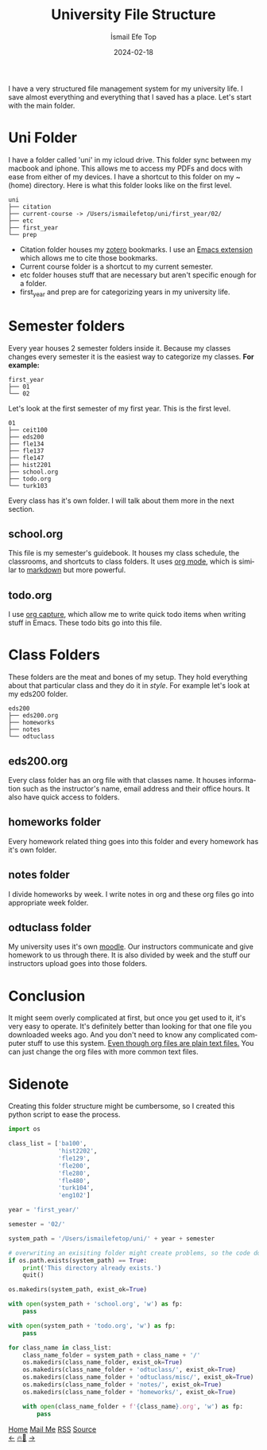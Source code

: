 #+title: University File Structure
#+AUTHOR: İsmail Efe Top
#+DATE: 2024-02-18

#+LANGUAGE: en

#+HTML_HEAD: <link rel="stylesheet" type="text/css" href="/templates/style.css" />
#+HTML_HEAD: <link rel="apple-touch-icon" sizes="180x180" href="/favicon/apple-touch-icon.png">
#+HTML_HEAD: <link rel="icon" type="image/png" sizes="32x32" href="/favicon/favicon-32x32.png">
#+HTML_HEAD: <link rel="icon" type="image/png" sizes="16x16" href="/favicon/favicon-16x16.png">
#+HTML_HEAD: <link rel="manifest" href="/favicon/site.webmanifest">
#+HTML_HEAD: <meta name="description" content="How I manage, organize, and backup my university files and folders. " />

I have a very structured file management system for my university life. I save almost everything and everything that I saved has a place. Let's start with the main folder.

* Uni Folder
I have a folder called 'uni' in my icloud drive. This folder sync between my macbook and iphone. This allows me to access my PDFs and docs with ease from either of my devices. I have a shortcut to this folder on my ~(home) directory. Here is what this folder looks like on the first level.

#+begin_src
uni
├── citation
├── current-course -> /Users/ismailefetop/uni/first_year/02/
├── etc
├── first_year
└── prep
#+end_src

- Citation folder houses my [[https://www.zotero.org/][zotero]] bookmarks. I use an [[https://github.com/andras-simonyi/citeproc-el][Emacs extension]] which allows me to cite those bookmarks.
- Current course folder is a shortcut to my current semester.
- etc folder houses stuff that are necessary but aren't specific enough for a folder.
- first_year and prep are for categorizing years in my university life.

* Semester folders
Every year houses 2 semester folders inside it. Because my classes changes every semester it is the easiest way to categorize my classes. *For example:*

#+begin_src
first_year
├── 01
└── 02
#+end_src

Let's look at the first semester of my first year. This is the first level.

#+begin_src
01
├── ceit100
├── eds200
├── fle134
├── fle137
├── fle147
├── hist2201
├── school.org
├── todo.org
└── turk103
#+end_src

Every class has it's own folder. I will talk about them more in the next section.
** school.org
This file is my semester's guidebook. It houses my class schedule, the classrooms, and shortcuts to class folders. It uses [[https://orgmode.org][org mode]], which is similar to [[https://www.markdownguide.org/][markdown]] but more powerful.

** todo.org
I use [[https://orgmode.org/manual/Capture.html][org capture]], which allow me to write quick todo items when writing stuff in Emacs. These todo bits go into this file.

* Class Folders
These folders are the meat and bones of my setup. They hold everything about that particular class and they do it in /style/. For example let's look at my eds200 folder.

#+begin_src
eds200
├── eds200.org
├── homeworks
├── notes
└── odtuclass
#+end_src

** eds200.org
Every class folder has an org file with that classes name. It houses information such as the instructor's name, email address and their office hours. It also have quick access to folders.

** homeworks folder
Every homework related thing goes into this folder and every homework has it's own folder.

** notes folder
I divide homeworks by week. I write notes in org and these org files go into appropriate week folder.

** odtuclass folder
My university uses it's own [[https://moodle.org/][moodle]]. Our instructors communicate and give homework to us through there. It is also divided by week and the stuff our instructors upload goes into those folders.

* Conclusion
It might seem overly complicated at first, but once you get used to it, it's very easy to operate. It's definitely better than looking for that one file you downloaded weeks ago. And you don't need to know any complicated computer stuff to use this system. _Even though org files are plain text files._ You can just change the org files with more common text files.

* Sidenote
Creating this folder structure might be cumbersome, so I created this python script to ease the process.

#+begin_src python
import os

class_list = ['ba100',
              'hist2202',
              'fle129',
              'fle200',
              'fle280',
              'fle480',
              'turk104',
              'eng102']

year = 'first_year/'

semester = '02/'

system_path = '/Users/ismailefetop/uni/' + year + semester

# overwriting an exisiting folder might create problems, so the code doesn't do anything if the wanted semester folder exist.
if os.path.exists(system_path) == True:
    print('This directory already exists.')
    quit()

os.makedirs(system_path, exist_ok=True)

with open(system_path + 'school.org', 'w') as fp:
    pass

with open(system_path + 'todo.org', 'w') as fp:
    pass

for class_name in class_list:
    class_name_folder = system_path + class_name + '/'
    os.makedirs(class_name_folder, exist_ok=True)
    os.makedirs(class_name_folder + 'odtuclass/', exist_ok=True)
    os.makedirs(class_name_folder + 'odtuclass/misc/', exist_ok=True)
    os.makedirs(class_name_folder + 'notes/', exist_ok=True)
    os.makedirs(class_name_folder + 'homeworks/', exist_ok=True)

    with open(class_name_folder + f'{class_name}.org', 'w') as fp:
        pass
#+end_src

#+BEGIN_EXPORT html
<div class="bottom-header">
  <a class="bottom-header-link" href="/">Home</a>
  <a href="mailto:ismailefetop@gmail.com" class="bottom-header-link"
    >Mail Me</a>
  <a class="bottom-header-link" href="/feed.xml" target="_blank">RSS</a>
  <a
    class="bottom-header-link"
    href="https://github.com/Ektaynot/ismailefe_org"
    target="_blank">Source</a>
</div>
<div class="firechickenwebring">
  <a href="https://firechicken.club/efe/prev">←</a>
  <a href="https://firechicken.club">🔥⁠🐓</a>
  <a href="https://firechicken.club/efe/next">→</a>
</div>
#+END_EXPORT

